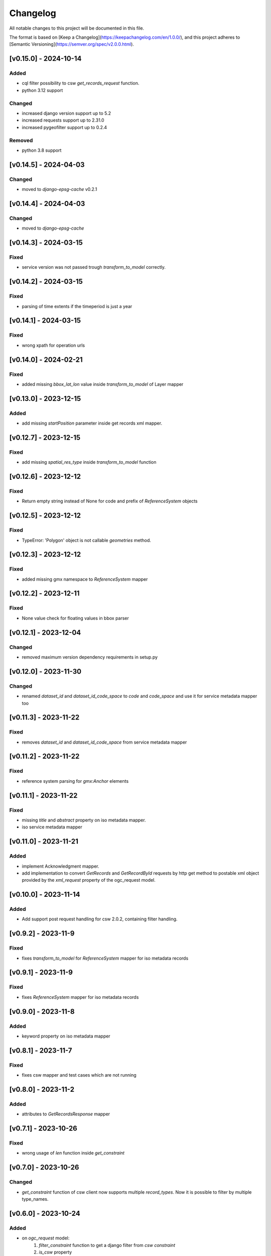 Changelog
=========

All notable changes to this project will be documented in this file.

The format is based on [Keep a Changelog](https://keepachangelog.com/en/1.0.0/),
and this project adheres to [Semantic Versioning](https://semver.org/spec/v2.0.0.html).


[v0.15.0] - 2024-10-14
----------------------

Added
~~~~~

* cql filter possibility to csw `get_records_request` function.
* python 3.12 support

Changed
~~~~~~~

* increased django version support up to 5.2
* increased requests support up to 2.31.0
* increased pygeofilter support up to 0.2.4

Removed
~~~~~~~

* python 3.8 support

[v0.14.5] - 2024-04-03
----------------------

Changed
~~~~~~~

* moved to `django-epsg-cache` v0.2.1



[v0.14.4] - 2024-04-03
----------------------

Changed
~~~~~~~

* moved to `django-epsg-cache`


[v0.14.3] - 2024-03-15
----------------------

Fixed
~~~~~

* service version was not passed trough `transform_to_model` correctly.

[v0.14.2] - 2024-03-15
----------------------

Fixed
~~~~~

* parsing of time extents if the timeperiod is just a year


[v0.14.1] - 2024-03-15
----------------------

Fixed
~~~~~

* wrong xpath for operation urls

[v0.14.0] - 2024-02-21
----------------------

Fixed
~~~~~

* added missing `bbox_lat_lon` value inside `transform_to_model` of Layer mapper



[v0.13.0] - 2023-12-15
----------------------

Added
~~~~~

* add missing `startPosition` parameter inside get records xml mapper.


[v0.12.7] - 2023-12-15
----------------------

Fixed
~~~~~

* add missing `spatial_res_type` inside `transform_to_model` function


[v0.12.6] - 2023-12-12
----------------------

Fixed
~~~~~

* Return empty string instead of None for code and prefix of `ReferenceSystem` objects 


[v0.12.5] - 2023-12-12
----------------------

Fixed
~~~~~

* TypeError: 'Polygon' object is not callable `geometries` method.


[v0.12.3] - 2023-12-12
----------------------

Fixed
~~~~~

* added missing gmx namespace to `ReferenceSystem` mapper



[v0.12.2] - 2023-12-11
----------------------

Fixed
~~~~~

* None value check for floating values in bbox parser



[v0.12.1] - 2023-12-04
----------------------

Changed
~~~~~~~

* removed maximum version dependency requirements in setup.py


[v0.12.0] - 2023-11-30
----------------------

Changed
~~~~~~~

* renamed `dataset_id` and `dataset_id_code_space` to `code` and `code_space` and use it for service metadata mapper too


[v0.11.3] - 2023-11-22
----------------------

Fixed
~~~~~

* removes `dataset_id` and `dataset_id_code_space` from service metadata mapper



[v0.11.2] - 2023-11-22
----------------------

Fixed
~~~~~

* reference system parsing for `gmx:Anchor` elements


[v0.11.1] - 2023-11-22
----------------------

Fixed
~~~~~

* missing `title` and `abstract` property on iso metadata mapper.
* iso service metadata mapper


[v0.11.0] - 2023-11-21
----------------------

Added
~~~~~

* implement Acknowledgment mapper.
* add implementation to convert `GetRecords` and `GetRecordById` requests by http get method to postable xml object provided by the `xml_request` property of the ogc_request model.


[v0.10.0] - 2023-11-14
----------------------

Added
~~~~~

* Add support post request handling for csw 2.0.2, containing filter handling.


[v0.9.2] - 2023-11-9
---------------------

Fixed
~~~~~

* fixes `transform_to_model` for `ReferenceSystem` mapper for iso metadata records


[v0.9.1] - 2023-11-9
---------------------

Fixed
~~~~~

* fixes `ReferenceSystem` mapper for iso metadata records


[v0.9.0] - 2023-11-8
---------------------

Added
~~~~~

* keyword property on iso metadata mapper

[v0.8.1] - 2023-11-7
---------------------

Fixed
~~~~~

* fixes csw mapper and test cases which are not running


[v0.8.0] - 2023-11-2
---------------------

Added
~~~~~

* attributes to `GetRecordsResponse` mapper



[v0.7.1] - 2023-10-26
---------------------

Fixed
~~~~~

* wrong usage of `len` function inside `get_constraint`


[v0.7.0] - 2023-10-26
---------------------

Changed
~~~~~~~

* `get_constraint` function of csw client now supports multiple `record_types`. Now it is possible to filter by multiple type_names.


[v0.6.0] - 2023-10-24
---------------------

Added
~~~~~
* on `ogc_request` model:
    #. `filter_constraint` function to get a django filter from `csw constraint`
    #. `is_csw` property
    #. `is_get_records_request` property
    #. `is_describe_record_request` property
    #. `is_get_record_by_id_request` property


[v0.5.4] - 2023-10-05
---------------------

Fixed
~~~~~

* Inheritance order of `mixins` which calls `transform_to_model`. Customized `transform_to_model` function of mixins was not called cause of the inheritance order.



[v0.5.3] - 2023-09-15
---------------------

Fixed
~~~~~

* remove `super().transform_to_model()` call from `TimeExtent` helper object


[v0.5.2] - 2023-09-15
---------------------

Fixed
~~~~~

* return type `spatial_res_type` and `spatial_res_value` was switched


[v0.5.1] - 2023-09-14
---------------------

Fixed
~~~~~

* remove `super().transform_to_model()` at `OperationUrl` object


[v0.5.0] - 2023-09-14
---------------------

Changed
~~~~~~~

* call `super().transform_to_model()` in all child objects to get the default `field_dict`

Added
~~~~~

* custom `transform_to_model` function on `MdMetadata` mapper to push in the collected values


[v0.4.2] - 2023-09-14
---------------------

Fixed
~~~~~

* removes specific xpath of `_hierachy_level` which depends on `codeList` attribute to collect the codeListValue anyway


[v0.4.1] - 2023-05-26
---------------------

Fixed
~~~~~

* Undefined namespace prefix on `md_metadata.file_identifer` attribute


[v0.4.0] - 2023-05-26
---------------------

Added
~~~~~

* implemented `from_django_request` classmethod for creating `OGCRequest` objects from django request objects.


[v0.3.0] - 2023-05-25
---------------------

Changed
~~~~~~~

* improves development documentation section
* `ogc_query_params` now can handle multi value queryparams and only returns ogc queryparams that are present with a value.

Removed 
~~~~~~~

* `params_lower` property from `OGCRequest` model.


[v0.2.0] - 2023-05-17
---------------------

Added
~~~~~

* test cases for testing iso metadada mapper

Changed
~~~~~~~

* refactors xml mapper for iso metadata to implement a better abstraction view on it 


[v0.1.2] - 2023-05-16
---------------------

Added
~~~~~

* test cases for `get_import_path_for_xml_mapper` function

Fixed
~~~~~

* fixes wrong version missmatching in `get_import_path_for_xml_mapper` function

[v0.1.1] - 2023-05-15
---------------------

Fixed
~~~~~

* pip install requirements by adding the requirements from .requirements/base.txt

[v0.1.0] - 2023-05-15
---------------------

Added
~~~~~

* client for wms v1.1.1, wfs v2.0.0, csw v2.0.2
* xml mapper classes for wms v1.1.1, wfs v2.0.0, csw v2.0.2 capabilities
* xml mapper classes for wfs v2.0.0 get feature request

[unreleased]: https://github.com/mrmap-community/django-ows-lib/compare/v0.1.2...HEAD
[0.1.2]: https://github.com/mrmap-community/django-ows-lib/releases/tag/v0.1.2
[0.1.1]: https://github.com/mrmap-community/django-ows-lib/releases/tag/v0.1.1
[0.1.0]: https://github.com/mrmap-community/django-ows-lib/releases/tag/v0.1.0